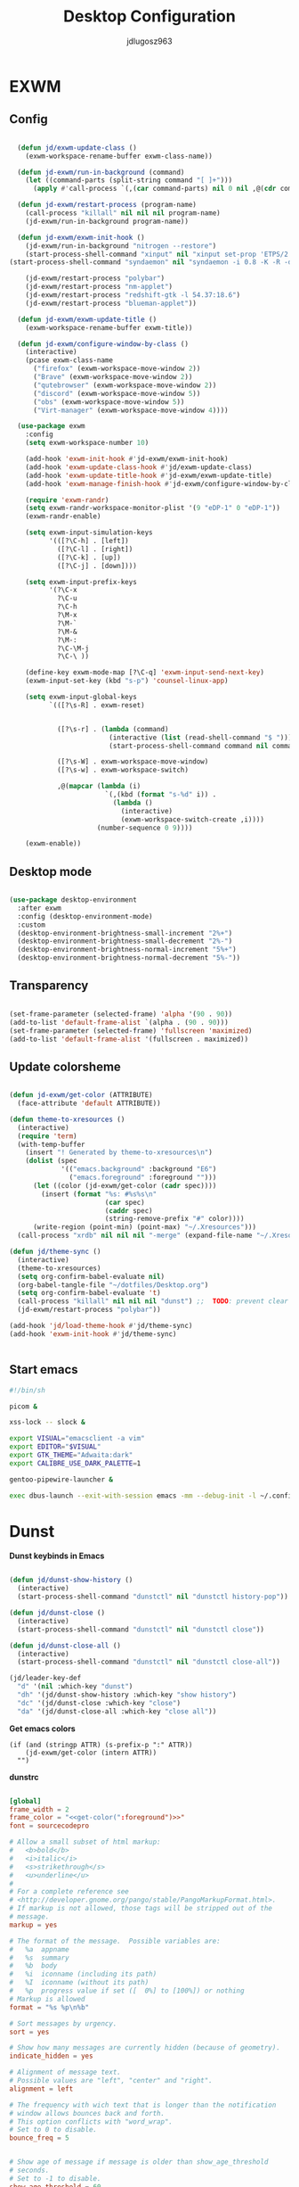 #+title: Desktop Configuration
#+author: jdlugosz963
#+PROPERTY: header-args:emacs-lisp :tangle .config/emacs/exwm/desktop.el


* EXWM
** Config

#+begin_src emacs-lisp

    (defun jd/exwm-update-class ()
      (exwm-workspace-rename-buffer exwm-class-name))

    (defun jd-exwm/run-in-background (command)
      (let ((command-parts (split-string command "[ ]+")))
        (apply #'call-process `(,(car command-parts) nil 0 nil ,@(cdr command-parts)))))

    (defun jd-exwm/restart-process (program-name)
      (call-process "killall" nil nil nil program-name)
      (jd-exwm/run-in-background program-name))

    (defun jd-exwm/exwm-init-hook ()
      (jd-exwm/run-in-background "nitrogen --restore")
      (start-process-shell-command "xinput" nil "xinput set-prop 'ETPS/2 Elantech Touchpad' 'Synaptics Tap Action' 1 1 1 2 1")
  (start-process-shell-command "syndaemon" nil "syndaemon -i 0.8 -K -R -d")

      (jd-exwm/restart-process "polybar")
      (jd-exwm/restart-process "nm-applet")
      (jd-exwm/restart-process "redshift-gtk -l 54.37:18.6")
      (jd-exwm/restart-process "blueman-applet"))

    (defun jd-exwm/exwm-update-title ()
      (exwm-workspace-rename-buffer exwm-title))

    (defun jd-exwm/configure-window-by-class ()
      (interactive)
      (pcase exwm-class-name
        ("firefox" (exwm-workspace-move-window 2))
        ("Brave" (exwm-workspace-move-window 2))
        ("qutebrowser" (exwm-workspace-move-window 2))
        ("discord" (exwm-workspace-move-window 5))
        ("obs" (exwm-workspace-move-window 5))
        ("Virt-manager" (exwm-workspace-move-window 4))))

    (use-package exwm
      :config
      (setq exwm-workspace-number 10)

      (add-hook 'exwm-init-hook #'jd-exwm/exwm-init-hook)
      (add-hook 'exwm-update-class-hook #'jd/exwm-update-class)
      (add-hook 'exwm-update-title-hook #'jd-exwm/exwm-update-title)
      (add-hook 'exwm-manage-finish-hook #'jd-exwm/configure-window-by-class)

      (require 'exwm-randr)
      (setq exwm-randr-workspace-monitor-plist '(9 "eDP-1" 0 "eDP-1"))
      (exwm-randr-enable)

      (setq exwm-input-simulation-keys
            '(([?\C-h] . [left])
              ([?\C-l] . [right])
              ([?\C-k] . [up])
              ([?\C-j] . [down])))

      (setq exwm-input-prefix-keys
            '(?\C-x
              ?\C-u
              ?\C-h
              ?\M-x
              ?\M-`
              ?\M-&
              ?\M-:
              ?\C-\M-j 
              ?\C-\ ))  

      (define-key exwm-mode-map [?\C-q] 'exwm-input-send-next-key)
      (exwm-input-set-key (kbd "s-p") 'counsel-linux-app)

      (setq exwm-input-global-keys
            `(([?\s-R] . exwm-reset)


              ([?\s-r] . (lambda (command)
                           (interactive (list (read-shell-command "$ ")))
                           (start-process-shell-command command nil command)))

              ([?\s-W] . exwm-workspace-move-window)
              ([?\s-w] . exwm-workspace-switch)

              ,@(mapcar (lambda (i)
                          `(,(kbd (format "s-%d" i)) .
                            (lambda ()
                              (interactive)
                              (exwm-workspace-switch-create ,i))))
                        (number-sequence 0 9))))

      (exwm-enable))

#+end_src
** Desktop mode

#+begin_src emacs-lisp

  (use-package desktop-environment
    :after exwm
    :config (desktop-environment-mode)
    :custom
    (desktop-environment-brightness-small-increment "2%+")
    (desktop-environment-brightness-small-decrement "2%-")
    (desktop-environment-brightness-normal-increment "5%+")
    (desktop-environment-brightness-normal-decrement "5%-"))

#+end_src

** Transparency

#+begin_src emacs-lisp

  (set-frame-parameter (selected-frame) 'alpha '(90 . 90))
  (add-to-list 'default-frame-alist `(alpha . (90 . 90)))
  (set-frame-parameter (selected-frame) 'fullscreen 'maximized)
  (add-to-list 'default-frame-alist '(fullscreen . maximized))

#+end_src

** Update colorsheme
#+begin_src emacs-lisp

  (defun jd-exwm/get-color (ATTRIBUTE)
    (face-attribute 'default ATTRIBUTE))

  (defun theme-to-xresources ()
    (interactive)
    (require 'term)
    (with-temp-buffer
      (insert "! Generated by theme-to-xresources\n")
      (dolist (spec
               '(("emacs.background" :background "E6")
                 ("emacs.foreground" :foreground "")))
        (let ((color (jd-exwm/get-color (cadr spec))))
          (insert (format "%s: #%s%s\n"
                          (car spec)
                          (caddr spec)
                          (string-remove-prefix "#" color))))
        (write-region (point-min) (point-max) "~/.Xresources")))
    (call-process "xrdb" nil nil nil "-merge" (expand-file-name "~/.Xresources")))

  (defun jd/theme-sync ()
    (interactive)
    (theme-to-xresources)
    (setq org-confirm-babel-evaluate nil)
    (org-babel-tangle-file "~/dotfiles/Desktop.org")
    (setq org-confirm-babel-evaluate 't)
    (call-process "killall" nil nil nil "dunst") ;;  TODO: prevent clear notification history 
    (jd-exwm/restart-process "polybar"))

  (add-hook 'jd/load-theme-hook #'jd/theme-sync)
  (add-hook 'exwm-init-hook #'jd/theme-sync)


#+end_src
** Start emacs

#+begin_src sh :tangle ~/.config/emacs/exwm/start.sh
  #!/bin/sh

  picom &

  xss-lock -- slock &

  export VISUAL="emacsclient -a vim"
  export EDITOR="$VISUAL"
  export GTK_THEME="Adwaita:dark"
  export CALIBRE_USE_DARK_PALETTE=1

  gentoo-pipewire-launcher &

  exec dbus-launch --exit-with-session emacs -mm --debug-init -l ~/.config/emacs/exwm/desktop.el

#+end_src

* Dunst
*Dunst keybinds in Emacs*

#+begin_src emacs-lisp

  (defun jd/dunst-show-history ()
    (interactive)
    (start-process-shell-command "dunstctl" nil "dunstctl history-pop"))

  (defun jd/dunst-close ()
    (interactive)
    (start-process-shell-command "dunstctl" nil "dunstctl close"))

  (defun jd/dunst-close-all ()
    (interactive)
    (start-process-shell-command "dunstctl" nil "dunstctl close-all"))

  (jd/leader-key-def
    "d" '(nil :which-key "dunst")
    "dh" '(jd/dunst-show-history :which-key "show history") 
    "dc" '(jd/dunst-close :which-key "close") 
    "da" '(jd/dunst-close-all :which-key "close all"))

#+end_src

*Get emacs colors*
#+NAME: get-color
#+BEGIN_SRC elisp :var ATTR="" :tangle no  :eval yes
  (if (and (stringp ATTR) (s-prefix-p ":" ATTR))
      (jd-exwm/get-color (intern ATTR))
    "")
#+END_SRC

*dunstrc*

#+begin_src conf :tangle .config/dunst/dunstrc :noweb yes :eval yes

  [global]
  frame_width = 2
  frame_color = "<<get-color(":foreground")>>"
  font = sourcecodepro

  # Allow a small subset of html markup:
  #   <b>bold</b>
  #   <i>italic</i>
  #   <s>strikethrough</s>
  #   <u>underline</u>
  # 
  # For a complete reference see
  # <http://developer.gnome.org/pango/stable/PangoMarkupFormat.html>.
  # If markup is not allowed, those tags will be stripped out of the
  # message.
  markup = yes

  # The format of the message.  Possible variables are:
  #   %a  appname
  #   %s  summary
  #   %b  body
  #   %i  iconname (including its path)
  #   %I  iconname (without its path)
  #   %p  progress value if set ([  0%] to [100%]) or nothing
  # Markup is allowed
  format = "%s %p\n%b"

  # Sort messages by urgency.
  sort = yes

  # Show how many messages are currently hidden (because of geometry).
  indicate_hidden = yes

  # Alignment of message text.
  # Possible values are "left", "center" and "right".
  alignment = left

  # The frequency with wich text that is longer than the notification
  # window allows bounces back and forth.
  # This option conflicts with "word_wrap".
  # Set to 0 to disable.
  bounce_freq = 5


  # Show age of message if message is older than show_age_threshold
  # seconds.
  # Set to -1 to disable.
  show_age_threshold = 60

  # Split notifications into multiple lines if they don't fit into
  # geometry.
  word_wrap = no

  # Ignore newlines '\n' in notifications.
  ignore_newline = no


  # The geometry of the window:
  #   [{width}]x{height}[+/-{x}+/-{y}]
  # The geometry of the message window.
  # The height is measured in number of notifications everything else
  # in pixels.  If the width is omitted but the height is given
  # ("-geometry x2"), the message window expands over the whole screen
  # (dmenu-like).  If width is 0, the window expands to the longest
  # message displayed.  A positive x is measured from the left, a
  # negative from the right side of the screen.  Y is measured from
  # the top and down respectevly.
  # The width can be negative.  In this case the actual width is the
  # screen width minus the width defined in within the geometry option.
  geometry = "500x10-10+50"

  # Shrink window if it's smaller than the width.  Will be ignored if
  # width is 0.
  shrink = yes

  # The transparency of the window.  Range: [0; 100].
  # This option will only work if a compositing windowmanager is
  # present (e.g. xcompmgr, compiz, etc.).
  transparency = 15

  # Don't remove messages, if the user is idle (no mouse or keyboard input)
  # for longer than idle_threshold seconds.
  # Set to 0 to disable.
  # default 120
  idle_threshold = 120 

  # Which monitor should the notifications be displayed on.
  monitor = 0

  # Display notification on focused monitor.  Possible modes are:
  #   mouse: follow mouse pointer
  #   keyboard: follow window with keyboard focus
  #   none: don't follow anything
  # 
  # "keyboard" needs a windowmanager that exports the
  # _NET_ACTIVE_WINDOW property.
  # This should be the case for almost all modern windowmanagers.
  # 
  # If this option is set to mouse or keyboard, the monitor option
  # will be ignored.
  follow = mouse

  # Should a notification popped up from history be sticky or timeout
  # as if it would normally do.
  sticky_history = yes

  # Maximum amount of notifications kept in history
  history_length = 20

  # Display indicators for URLs (U) and actions (A).
  show_indicators = yes

  # The height of a single line.  If the height is smaller than the
  # font height, it will get raised to the font height.
  # This adds empty space above and under the text.
  line_height = 0

  # Draw a line of "separator_height" pixel height between two
  # notifications.
  # Set to 0 to disable.
  separator_height = 1

  # Padding between text and separator.
  # padding = 8
  padding = 8

  # Horizontal padding.
  horizontal_padding = 10

  # Define a color for the separator.
  # possible values are:
  #  * auto: dunst tries to find a color fitting to the background;
  #  * foreground: use the same color as the foreground;
  #  * frame: use the same color as the frame;
  #  * anything else will be interpreted as a X color.
  separator_color = #263238

  # Print a notification on startup.
  # This is mainly for error detection, since dbus (re-)starts dunst
  # automatically after a crash.
  startup_notification = false

  # dmenu path.
  dmenu = /usr/bin/dmenu -p dunst:

  # Browser for opening urls in context menu.
  browser = palemoon

  # Align icons left/right/off
  icon_position = left

  # Limit icons size.
  max_icon_size=128

  [urgency_low]
  # IMPORTANT: colors have to be defined in quotation marks.
  # Otherwise the "#" and following would be interpreted as a comment.
  background = "<<get-color(":background")>>"
  foreground = "#888888"
  timeout = 10
  # Icon for notifications with low urgency, uncomment to enable
  #icon = /path/to/icon

  [urgency_normal]
  background = "<<get-color(":background")>>"
  foreground = "<<get-color(":foreground")>>"
  timeout = 10
  # Icon for notifications with normal urgency, uncomment to enable
  #icon = /path/to/icon

  [urgency_critical]
  background = "#900000"
  foreground = "#ffffff"
  frame_color = "#ff0000"
  timeout = 0
  # Icon for notifications with critical urgency, uncomment to enable
  #icon = /path/to/icon
#+end_src

* Polybar

#+begin_src conf :tangle .config/polybar/config.ini

  [settings]
  screenchange-reload = true
  pseudo-transparency = true

  [colors]
  background = ${xrdb:emacs.background}
  foreground = ${xrdb:emacs.foreground}
  primary = #7fd962
  disabled = #707880

  [bar/example]
  width = 100%
  height = 18pt

  background = ${colors.background}
  foreground = ${colors.foreground}

  line-size = 1.5pt

  padding-left = 0
  padding-right = 1

  module-margin = 1

  separator = |
  separator-foreground = ${colors.disabled}

  font-0 = "sourcecodepro:size=11"
  font-1 = "FontAwesome"

  modules-left = xworkspaces
  modules-right = memory cpu battery date

  cursor-click = pointer
  cursor-scroll = ns-resize

  enable-ipc = true

  tray-position = right

  [module/xworkspaces]
  type = internal/xworkspaces

  icon-0 = 1;0
  icon-1 = 2;1
  icon-2 = 3;2
  icon-3 = 4;3
  icon-4 = 5;4
  icon-5 = 6;5
  icon-6 = 7;6
  icon-7 = 8;7
  icon-8 = 9;8
  icon-9 = 10;9

  label-active = %icon%
  label-active-background = ${colors.background-alt}
  label-active-underline= ${colors.primary}
  label-active-padding = 1

  label-occupied = %icon%
  label-occupied-padding = 1

  label-urgent = %icon%
  label-urgent-background = ${colors.alert}
  label-urgent-padding = 1

  label-empty = %icon%
  label-empty-foreground = ${colors.disabled}
  label-empty-padding = 1

  [module/battery]
  type = internal/battery
  battery = BAT0
  adapter = ADP1

  format-charging = <animation-charging> <label-charging>
  format-discharging = <ramp-capacity> <label-discharging>
  format-low = <ramp-capacity> <label-low>
  format-full = <ramp-capacity> <label-full>

  label-charging = %percentage%%
  label-discharging = %percentage%%
  label-low = LOW %percentage%%
  label-full = FULL %percentage%%

  ramp-capacity-0 = 
  ramp-capacity-1 = 
  ramp-capacity-2 = 
  ramp-capacity-3 = 
  ramp-capacity-4 = 
  ramp-capacity-foreground = ${colors.primary}

  animation-charging-0 = 
  animation-charging-1 = 
  animation-charging-2 = 
  animation-charging-3 = 
  animation-charging-4 = 
  animation-charging-foreground = ${colors.primary}
  animation-charging-framerate = 750

  [module/memory]
  type = internal/memory
  interval = 2
  format-prefix = "RAM "
  format-prefix-foreground = ${colors.primary}
  label = %percentage_used:2%%

  [module/cpu]
  type = internal/cpu
  interval = 2
  format-prefix = "CPU "
  format-prefix-foreground = ${colors.primary}
  label = %percentage:2%%

  [module/date]
  type = internal/date
  interval = 1

  date = %H:%M
  date-alt = %Y-%m-%d %H:%M:%S

  label = %date%
  label-foreground = ${colors.primary}

#+end_src
